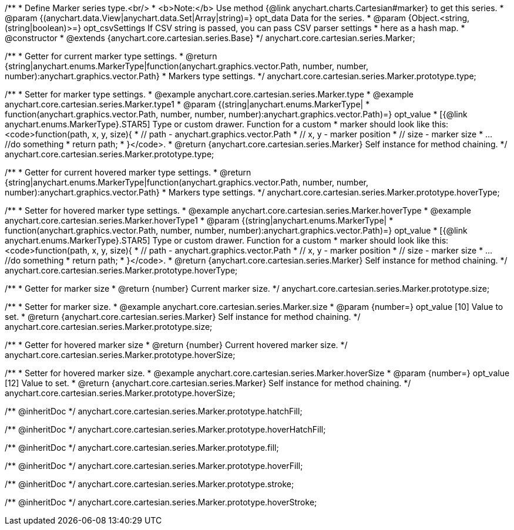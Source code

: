 /**
 * Define Marker series type.<br/>
 * <b>Note:</b> Use method {@link anychart.charts.Cartesian#marker} to get this series.
 * @param {(anychart.data.View|anychart.data.Set|Array|string)=} opt_data Data for the series.
 * @param {Object.<string, (string|boolean)>=} opt_csvSettings If CSV string is passed, you can pass CSV parser settings
 *    here as a hash map.
 * @constructor
 * @extends {anychart.core.cartesian.series.Base}
 */
anychart.core.cartesian.series.Marker;

/**
 * Getter for current marker type settings.
 * @return {string|anychart.enums.MarkerType|function(anychart.graphics.vector.Path, number, number, number):anychart.graphics.vector.Path}
 *  Markers type settings.
 */
anychart.core.cartesian.series.Marker.prototype.type;

/**
 * Setter for marker type settings.
 * @example anychart.core.cartesian.series.Marker.type
 * @example anychart.core.cartesian.series.Marker.type1
 * @param {(string|anychart.enums.MarkerType|
 *  function(anychart.graphics.vector.Path, number, number, number):anychart.graphics.vector.Path)=} opt_value
 *  [{@link anychart.enums.MarkerType}.STAR5] Type or custom drawer. Function for a custom
 *  marker should look like this: <code>function(path, x, y, size){
 *    // path - anychart.graphics.vector.Path
 *    // x, y - marker position
 *    // size - marker size
 *    ... //do something
 *    return path;
 *  }</code>.
 * @return {anychart.core.cartesian.series.Marker} Self instance for method chaining.
 */
anychart.core.cartesian.series.Marker.prototype.type;

/**
 * Getter for current hovered marker type settings.
 * @return {string|anychart.enums.MarkerType|function(anychart.graphics.vector.Path, number, number, number):anychart.graphics.vector.Path}
 *  Markers type settings.
 */
anychart.core.cartesian.series.Marker.prototype.hoverType;

/**
 * Setter for hovered marker type settings.
 * @example anychart.core.cartesian.series.Marker.hoverType
 * @example anychart.core.cartesian.series.Marker.hoverType1
 * @param {(string|anychart.enums.MarkerType|
 *  function(anychart.graphics.vector.Path, number, number, number):anychart.graphics.vector.Path)=} opt_value
 *  [{@link anychart.enums.MarkerType}.STAR5] Type or custom drawer. Function for a custom
 *  marker should look like this: <code>function(path, x, y, size){
 *    // path - anychart.graphics.vector.Path
 *    // x, y - marker position
 *    // size - marker size
 *    ... //do something
 *    return path;
 *  }</code>.
 * @return {anychart.core.cartesian.series.Marker} Self instance for method chaining.
 */
anychart.core.cartesian.series.Marker.prototype.hoverType;

/**
 * Getter for marker size
 * @return {number} Current marker size.
 */
anychart.core.cartesian.series.Marker.prototype.size;

/**
 * Setter for marker size.
 * @example anychart.core.cartesian.series.Marker.size
 * @param {number=} opt_value [10] Value to set.
 * @return {anychart.core.cartesian.series.Marker} Self instance for method chaining.
 */
anychart.core.cartesian.series.Marker.prototype.size;

/**
 * Getter for hovered marker size
 * @return {number} Current hovered marker size.
 */
anychart.core.cartesian.series.Marker.prototype.hoverSize;

/**
 * Setter for hovered marker size.
 * @example anychart.core.cartesian.series.Marker.hoverSize
 * @param {number=} opt_value [12] Value to set.
 * @return {anychart.core.cartesian.series.Marker} Self instance for method chaining.
 */
anychart.core.cartesian.series.Marker.prototype.hoverSize;

/** @inheritDoc */
anychart.core.cartesian.series.Marker.prototype.hatchFill;

/** @inheritDoc */
anychart.core.cartesian.series.Marker.prototype.hoverHatchFill;

/** @inheritDoc */
anychart.core.cartesian.series.Marker.prototype.fill;

/** @inheritDoc */
anychart.core.cartesian.series.Marker.prototype.hoverFill;

/** @inheritDoc */
anychart.core.cartesian.series.Marker.prototype.stroke;

/** @inheritDoc */
anychart.core.cartesian.series.Marker.prototype.hoverStroke;

